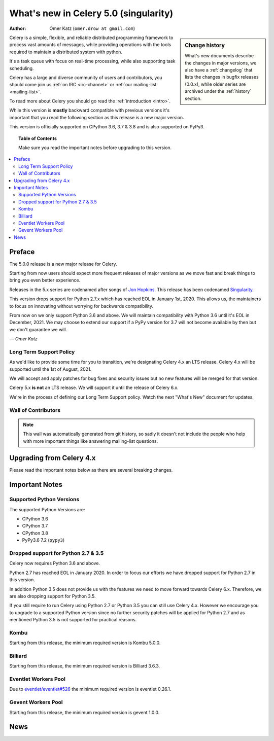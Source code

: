 .. _whatsnew-5.0:

=======================================
 What's new in Celery 5.0 (singularity)
=======================================
:Author: Omer Katz (``omer.drow at gmail.com``)

.. sidebar:: Change history

    What's new documents describe the changes in major versions,
    we also have a :ref:`changelog` that lists the changes in bugfix
    releases (0.0.x), while older series are archived under the :ref:`history`
    section.

Celery is a simple, flexible, and reliable distributed programming framework
to process vast amounts of messages, while providing operations with
the tools required to maintain a distributed system with python.

It's a task queue with focus on real-time processing, while also
supporting task scheduling.

Celery has a large and diverse community of users and contributors,
you should come join us :ref:`on IRC <irc-channel>`
or :ref:`our mailing-list <mailing-list>`.

To read more about Celery you should go read the :ref:`introduction <intro>`.

While this version is **mostly** backward compatible with previous versions
it's important that you read the following section as this release
is a new major version.

This version is officially supported on CPython 3.6, 3.7 & 3.8
and is also supported on PyPy3.

.. _`website`: http://celeryproject.org/

.. topic:: Table of Contents

    Make sure you read the important notes before upgrading to this version.

.. contents::
    :local:
    :depth: 2

Preface
=======

The 5.0.0 release is a new major release for Celery.

Starting from now users should expect more frequent releases of major versions
as we move fast and break things to bring you even better experience.

Releases in the 5.x series are codenamed after songs of `Jon Hopkins <https://en.wikipedia.org/wiki/Jon_Hopkins>`_.
This release has been codenamed `Singularity <https://www.youtube.com/watch?v=lkvnpHFajt0>`_.

This version drops support for Python 2.7.x which has reached EOL
in January 1st, 2020.
This allows us, the maintainers to focus on innovating without worrying
for backwards compatibility.

From now on we only support Python 3.6 and above.
We will maintain compatibility with Python 3.6 until it's
EOL in December, 2021.
We may choose to extend our support if a PyPy version for 3.7 will not become
available by then but we don't guarantee we will.

*— Omer Katz*

Long Term Support Policy
------------------------

As we'd like to provide some time for you to transition,
we're designating Celery 4.x an LTS release.
Celery 4.x will be supported until the 1st of August, 2021.

We will accept and apply patches for bug fixes and security issues but no
new features will be merged for that version.

Celery 5.x **is not** an LTS release. We will support it until the release
of Celery 6.x.

We're in the process of defining our Long Term Support policy.
Watch the next "What's New" document for updates.

Wall of Contributors
--------------------

.. note::

    This wall was automatically generated from git history,
    so sadly it doesn't not include the people who help with more important
    things like answering mailing-list questions.

Upgrading from Celery 4.x
=========================

Please read the important notes below as there are several breaking changes.

.. _v500-important:

Important Notes
===============

Supported Python Versions
-------------------------

The supported Python Versions are:

- CPython 3.6
- CPython 3.7
- CPython 3.8
- PyPy3.6 7.2 (``pypy3``)

Dropped support for Python 2.7 & 3.5
------------------------------------

Celery now requires Python 3.6 and above.

Python 2.7 has reached EOL in January 2020.
In order to focus our efforts we have dropped support for Python 2.7 in
this version.

In addition Python 3.5 does not provide us with the features we need to move
forward towards Celery 6.x.
Therefore, we are also dropping support for Python 3.5.

If you still require to run Celery using Python 2.7 or Python 3.5
you can still use Celery 4.x.
However we encourage you to upgrade to a supported Python version since
no further security patches will be applied for Python 2.7 and as mentioned
Python 3.5 is not supported for practical reasons.

Kombu
-----

Starting from this release, the minimum required version is Kombu 5.0.0.

Billiard
--------

Starting from this release, the minimum required version is Billiard 3.6.3.

Eventlet Workers Pool
---------------------

Due to `eventlet/eventlet#526 <https://github.com/eventlet/eventlet/issues/526>`_
the minimum required version is eventlet 0.26.1.

Gevent Workers Pool
-------------------

Starting from this release, the minimum required version is gevent 1.0.0.

.. _v500-news:

News
====
